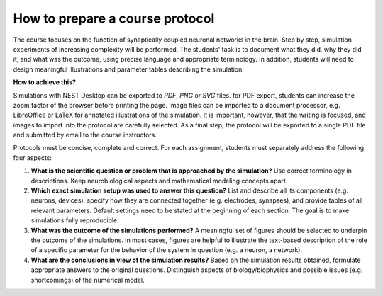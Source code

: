 How to prepare a course protocol
================================

The course focuses on the function of synaptically coupled neuronal networks in the brain.
Step by step, simulation experiments of increasing complexity will be performed.
The students' task is to document what they did, why they did it, and what was the outcome, using precise language and appropriate terminology.
In addition, students will need to design meaningful illustrations and parameter tables describing the simulation.

**How to achieve this?**

Simulations with NEST Desktop can be exported to *PDF*, *PNG* or *SVG* files.
for PDF export, students can increase the zoom factor of the browser before printing the page.
Image files can be imported to a document processor, e.g. LibreOffice or LaTeX for annotated illustrations of the simulation.
It is important, however, that the writing is focused, and images to import into the protocol are carefully selected.
As a final step, the protocol will be exported to a single PDF file and submitted by email to the course instructors.

Protocols must be concise, complete and correct.
For each assignment, students must separately address the following four aspects:

1. **What is the scientific question or problem that is approached by the simulation?**
   Use correct terminology in descriptions.
   Keep neurobiological aspects and mathematical modeling concepts apart.
2. **Which exact simulation setup was used to answer this question?**
   List and describe all its components (e.g. neurons, devices), specify how they are connected together (e.g. electrodes, synapses), and provide tables of all relevant parameters.
   Default settings need to be stated at the beginning of each section.
   The goal is to make simulations fully reproducible.
3. **What was the outcome of the simulations performed?**
   A meaningful set of figures should be selected to underpin the outcome of the simulations.
   In most cases, figures are helpful to illustrate the text-based description of the role of a specific parameter for the behavior of the system in question (e.g. a neuron, a network).
4. **What are the conclusions in view of the simulation results?**
   Based on the simulation results obtained, formulate appropriate answers to the original questions.
   Distinguish aspects of biology/biophysics and possible issues (e.g. shortcomings) of the numerical model.

